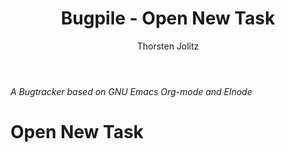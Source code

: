 #+OPTIONS:    H:3 num:nil toc:2 \n:nil @:t ::t |:t ^:{} -:t f:t *:t TeX:t LaTeX:t skip:nil d:(HIDE) tags:not-in-toc
#+STARTUP:    align fold nodlcheck hidestars oddeven lognotestate hideblocks
#+SEQ_TODO:   TODO(t) INPROGRESS(i) WAITING(w@) | DONE(d) CANCELED(c@)
#+TAGS:       Write(w) Update(u) Fix(f) Check(c) noexport(n)
#+TITLE:      Bugpile - Open New Task
#+AUTHOR:     Thorsten Jolitz
#+EMAIL:      tj[at]data-driven[dot]de
#+LANGUAGE:   en
#+STYLE:      <style type="text/css">#outline-container-introduction{ clear:both; }</style>
#+LINK_UP:    index.html
#+LINK_HOME:  http://orgmode.org/worg/
#+EXPORT_EXCLUDE_TAGS: noexport

# #+name: banner
# #+begin_html
#   <div id="subtitle" style="float: center; text-align: center;">
#   <p>
#   A Web-Framework based on <a href="http://orgmode.org/">Org-mode</a> and
#                                 <a href="http://picolisp.com/5000/!wiki?home/">PicoLisp</a>
#   </p>
#   <p>
#   <a href="http://picolisp.com/5000/!wiki?home/">
#   <img src="http://picolisp.com/5000/wiki/logo.png"/>
#   </a>
#   </p>
#   </div>
# #+end_html

/A Bugtracker based on GNU Emacs Org-mode and Elnode/

* Open New Task

